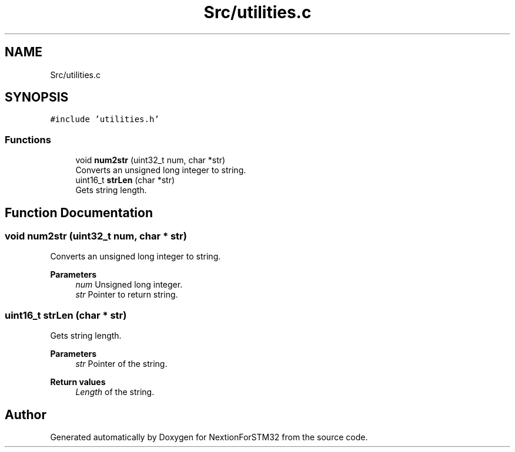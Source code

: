 .TH "Src/utilities.c" 3 "Fri Aug 14 2020" "Version 1" "NextionForSTM32" \" -*- nroff -*-
.ad l
.nh
.SH NAME
Src/utilities.c
.SH SYNOPSIS
.br
.PP
\fC#include 'utilities\&.h'\fP
.br

.SS "Functions"

.in +1c
.ti -1c
.RI "void \fBnum2str\fP (uint32_t num, char *str)"
.br
.RI "Converts an unsigned long integer to string\&. "
.ti -1c
.RI "uint16_t \fBstrLen\fP (char *str)"
.br
.RI "Gets string length\&. "
.in -1c
.SH "Function Documentation"
.PP 
.SS "void num2str (uint32_t num, char * str)"

.PP
Converts an unsigned long integer to string\&. 
.PP
\fBParameters\fP
.RS 4
\fInum\fP Unsigned long integer\&. 
.br
\fIstr\fP Pointer to return string\&. 
.RE
.PP

.SS "uint16_t strLen (char * str)"

.PP
Gets string length\&. 
.PP
\fBParameters\fP
.RS 4
\fIstr\fP Pointer of the string\&.
.RE
.PP
\fBReturn values\fP
.RS 4
\fILength\fP of the string\&. 
.RE
.PP

.SH "Author"
.PP 
Generated automatically by Doxygen for NextionForSTM32 from the source code\&.
